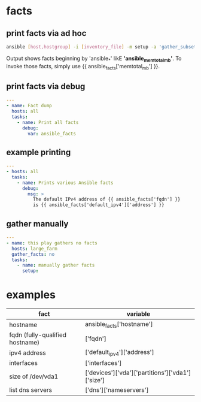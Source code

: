 * facts
** print facts via ad hoc
#+begin_src bash
  ansible [host,hostgroup] -i [inventory_file] -m setup -a 'gather_subset=network filter=[group]'
#+end_src
Output shows facts beginning by 'ansible_*' likE *'ansible_memtotal_mb'*. To invoke those facts, simply use {{ ansible_facts['memtotal_mb'] }}.

** print facts via debug
#+begin_src yaml
  ---
  - name: Fact dump
    hosts: all
    tasks:
      - name: Print all facts
        debug:
          var: ansible_facts
        
#+end_src

** example printing
#+begin_src yaml
  ---
  - hosts: all
    tasks:
      - name: Prints various Ansible facts
        debug:
          msg: >
            The default IPv4 address of {{ ansible_facts['fqdn'] }}
            is {{ ansible_facts['default_ipv4']['address'] }}
#+end_src

** gather manually
#+begin_src yaml
  ---
  - name: this play gathers no facts
    hosts: large_farm
    gather_facts: no
    tasks:
      - name: manually gather facts
        setup:
#+end_src

* examples

| fact                            | variable                                         |
|---------------------------------+--------------------------------------------------|
| hostname                        | ansible_facts['hostname']                        |
|---------------------------------+--------------------------------------------------|
| fqdn (fully-qualified hostname) | ['fqdn']                                         |b
|---------------------------------+--------------------------------------------------|
| ipv4 address                    | ['default_ipv4']['address']                      |
|---------------------------------+--------------------------------------------------|
| interfaces                      | ['interfaces']                                   |
|---------------------------------+--------------------------------------------------|
| size of /dev/vda1               | ['devices']['vda']['partitions']['vda1']['size'] |
|---------------------------------+--------------------------------------------------|
| list dns servers                | ['dns']['nameservers']                           |

